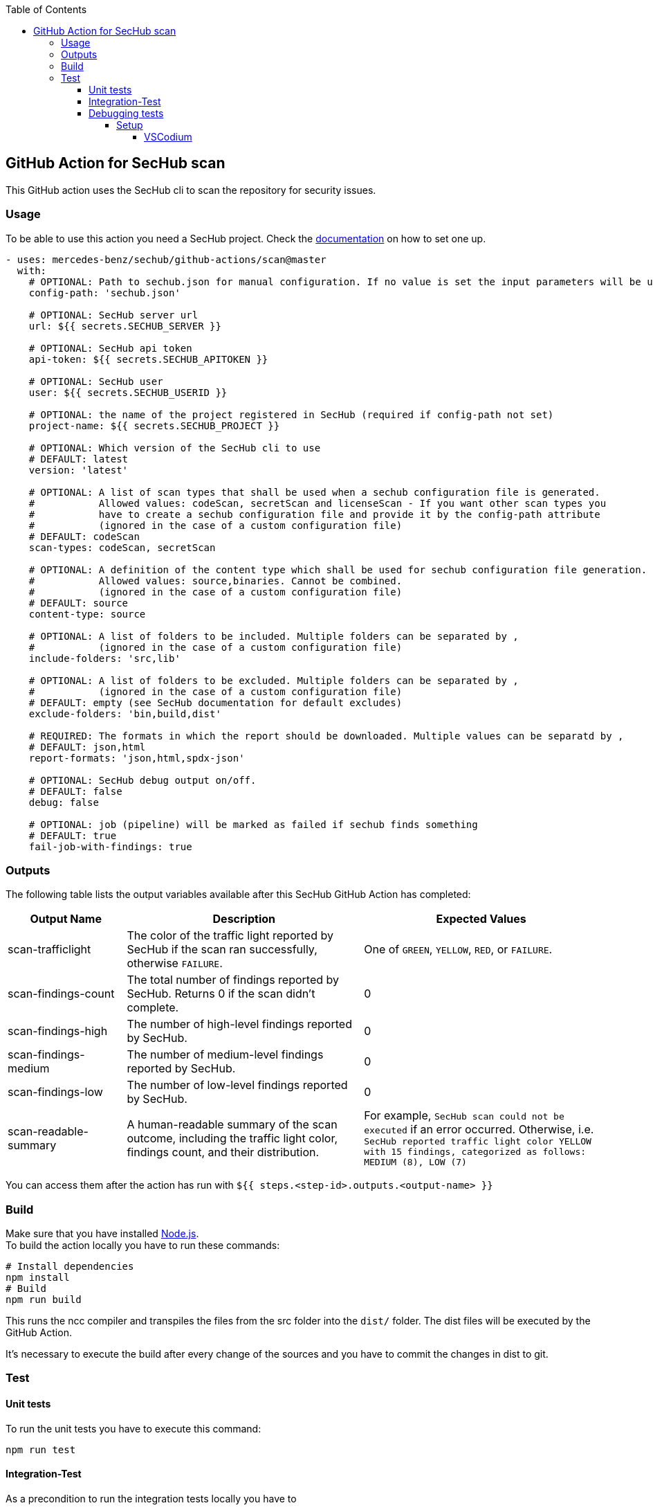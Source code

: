 // SPDX-License-Identifier: MIT
:toc:
:toclevels: 5

== GitHub Action for SecHub scan

This GitHub action uses the SecHub cli to scan the repository for security issues.




=== Usage

To be able to use this action you need a SecHub project. Check the https://mercedes-benz.github.io/sechub/[documentation] on how to set one up.

[source,yaml]
----
- uses: mercedes-benz/sechub/github-actions/scan@master
  with:
    # OPTIONAL: Path to sechub.json for manual configuration. If no value is set the input parameters will be used to create it for the scan.'
    config-path: 'sechub.json'

    # OPTIONAL: SecHub server url
    url: ${{ secrets.SECHUB_SERVER }}

    # OPTIONAL: SecHub api token
    api-token: ${{ secrets.SECHUB_APITOKEN }}

    # OPTIONAL: SecHub user
    user: ${{ secrets.SECHUB_USERID }}

    # OPTIONAL: the name of the project registered in SecHub (required if config-path not set)
    project-name: ${{ secrets.SECHUB_PROJECT }}

    # OPTIONAL: Which version of the SecHub cli to use
    # DEFAULT: latest
    version: 'latest'
    
    # OPTIONAL: A list of scan types that shall be used when a sechub configuration file is generated.
    #           Allowed values: codeScan, secretScan and licenseScan - If you want other scan types you 
    #           have to create a sechub configuration file and provide it by the config-path attribute
    #           (ignored in the case of a custom configuration file)
    # DEFAULT: codeScan
    scan-types: codeScan, secretScan

    # OPTIONAL: A definition of the content type which shall be used for sechub configuration file generation.
    #           Allowed values: source,binaries. Cannot be combined.
    #           (ignored in the case of a custom configuration file)
    # DEFAULT: source
    content-type: source
    
    # OPTIONAL: A list of folders to be included. Multiple folders can be separated by ,
    #           (ignored in the case of a custom configuration file)
    include-folders: 'src,lib'

    # OPTIONAL: A list of folders to be excluded. Multiple folders can be separated by ,
    #           (ignored in the case of a custom configuration file)
    # DEFAULT: empty (see SecHub documentation for default excludes)
    exclude-folders: 'bin,build,dist'

    # REQUIRED: The formats in which the report should be downloaded. Multiple values can be separatd by ,
    # DEFAULT: json,html
    report-formats: 'json,html,spdx-json'

    # OPTIONAL: SecHub debug output on/off.
    # DEFAULT: false
    debug: false

    # OPTIONAL: job (pipeline) will be marked as failed if sechub finds something
    # DEFAULT: true
    fail-job-with-findings: true
----

=== Outputs

The following table lists the output variables available after this SecHub GitHub Action has completed:

[cols="20%,40%,40%"]
|===
| Output Name          | Description                                           | Expected Values

| scan-trafficlight    | The color of the traffic light reported by SecHub if the scan ran successfully, otherwise `FAILURE`. | One of `GREEN`, `YELLOW`, `RED`, or `FAILURE`.
| scan-findings-count  | The total number of findings reported by SecHub. Returns 0 if the scan didn't complete.         | 0
| scan-findings-high   | The number of high-level findings reported by SecHub.         | 0
| scan-findings-medium | The number of medium-level findings reported by SecHub.         | 0
| scan-findings-low    | The number of low-level findings reported by SecHub.         | 0
| scan-readable-summary| A human-readable summary of the scan outcome, including the traffic light color, findings count, and their distribution.         | For example, `SecHub scan could not be executed` if an error occurred. Otherwise, i.e. `SecHub reported traffic light color YELLOW with 15 findings, categorized as follows: MEDIUM (8), LOW (7)`

|===


You can access them after the action has run with `${{ steps.<step-id>.outputs.<output-name> }}`

=== Build

Make sure that you have installed https://nodejs.org/en/download/package-manager[Node.js]. +
To build the action locally you have to run these commands:

[source,npm]
----
# Install dependencies
npm install
# Build
npm run build
----

This runs the ncc compiler and transpiles the files from the src folder into the `dist/` folder.
The dist files will be executed by the GitHub Action.

It's necessary to execute the build after every change of the sources and you have to commit the changes in dist to git.

=== Test

==== Unit tests
To run the unit tests you have to execute this command:

[source,npm]
----
npm run test
----


==== Integration-Test
As a precondition to run the integration tests locally you have to 

- execute `__test__/01-start.sh $secHubServerVersion $sechubServerPortNr $pdsVersion $pdsPortNr`

TIP: You can also start a SecHub server and a PDS (both in integration test mode) instead of using the `01-start` script.

After the script has been executed, you can execute integration tests multiple times via following command:

[source,npm]
----
npm run integration-test
----

To enable full debug output in integration tests please execute following before running the integration tests:
[source,npm]
----
export SECHUB_DEBUG=true
----

==== Debugging tests
The unit and also the integration tests are written with `jest` test framework.

===== Setup
====== VSCodium

Used extensions

- Test explorer
- Jest Test explorer
- Jest

In this setup the tests can be executed from sidebar and from links created inside the editor.

[TIP]
==== 
Unfortunately, the Jest UI integration works only for npm script "test". But to handle integration tests different (the tests shall only be executed when all is build and servers are started) they are not executed by "test" script.

If you want to **debug an integration test**, there is a temporary workaround necessary while you debug the test:

- open `package.json` and look into section `scripts`
- remove 'test' entry + copy `test-with-integrationtests` entry and rename copied part to `test`
  (but please do not push this - otherwise build will fail on integration test!)
- restart your VSCode/VSCodium instance (only necessary if integration tests are not listed in test explorer)
- debug the parts, fix it etc.
- remove 'test' entry + copy `test-without-integrationtests` entry and rename copied part to `test`
- if necessary push fixes/changes to remote...
==== 
